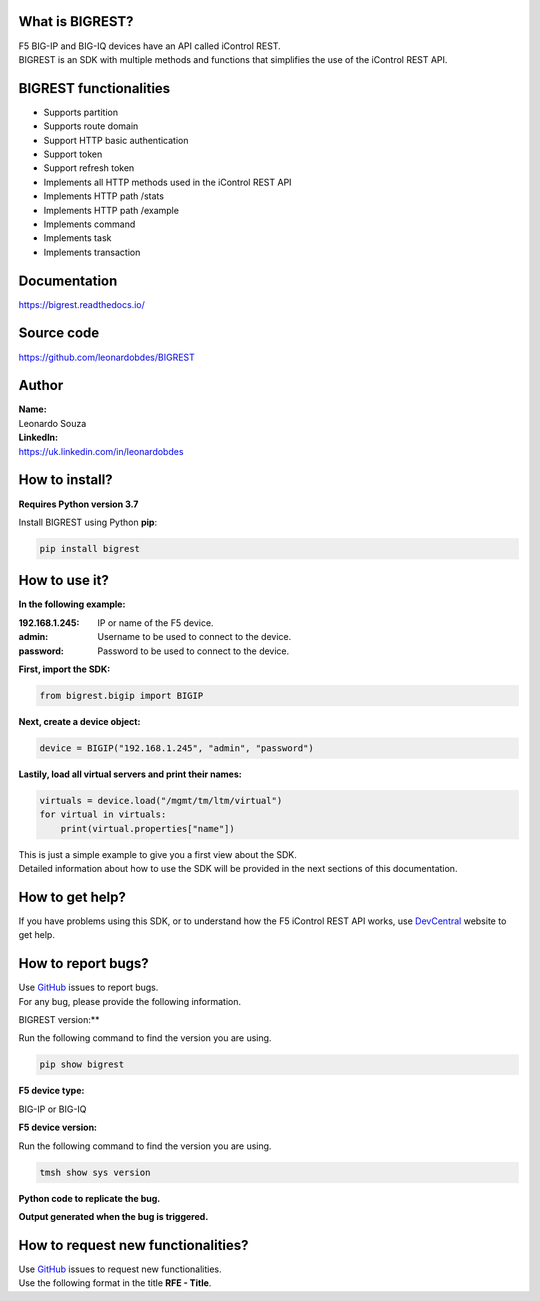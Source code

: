 What is BIGREST?
----------------

| F5 BIG-IP and BIG-IQ devices have an API called iControl REST.
| BIGREST is an SDK with multiple methods and functions that simplifies the use of the iControl REST API.

BIGREST functionalities
-----------------------

- Supports partition
- Supports route domain
- Support HTTP basic authentication
- Support token
- Support refresh token
- Implements all HTTP methods used in the iControl REST API
- Implements HTTP path /stats
- Implements HTTP path /example
- Implements command
- Implements task
- Implements transaction

Documentation
-------------

https://bigrest.readthedocs.io/

Source code
-------------

https://github.com/leonardobdes/BIGREST

Author
------

| **Name:**
| Leonardo Souza

| **LinkedIn:**
| https://uk.linkedin.com/in/leonardobdes

How to install?
---------------

**Requires Python version 3.7**

Install BIGREST using Python **pip**:

.. code-block:: python

   pip install bigrest

How to use it?
---------------

**In the following example:**

:192.168.1.245:
    IP or name of the F5 device.
:admin:
    Username to be used to connect to the device.
:password:
    Password to be used to connect to the device.

**First, import the SDK:**

.. code-block:: python

   from bigrest.bigip import BIGIP

**Next, create a device object:**

.. code-block:: python

   device = BIGIP("192.168.1.245", "admin", "password")

**Lastily, load all virtual servers and print their names:**

.. code-block:: python

    virtuals = device.load("/mgmt/tm/ltm/virtual")
    for virtual in virtuals:
        print(virtual.properties["name"])

| This is just a simple example to give you a first view about the SDK.
| Detailed information about how to use the SDK will be provided in the next sections of this documentation.

How to get help?
----------------

If you have problems using this SDK, or to understand how the F5 iControl REST API works, use `DevCentral <https://devcentral.f5.com/>`_ website to get help.

How to report bugs?
-------------------

| Use `GitHub <https://github.com/leonardobdes/BIGREST/issues>`_ issues to report bugs.
| For any bug, please provide the following information.

BIGREST version:**

Run the following command to find the version you are using.

.. code-block:: python

   pip show bigrest

**F5 device type:**

BIG-IP or BIG-IQ

**F5 device version:**

Run the following command to find the version you are using.

.. code-block:: python

   tmsh show sys version

**Python code to replicate the bug.**

**Output generated when the bug is triggered.**

How to request new functionalities?
-----------------------------------

| Use `GitHub <https://github.com/leonardobdes/BIGREST/issues>`_ issues to request new functionalities.
| Use the following format in the title **RFE - Title**.